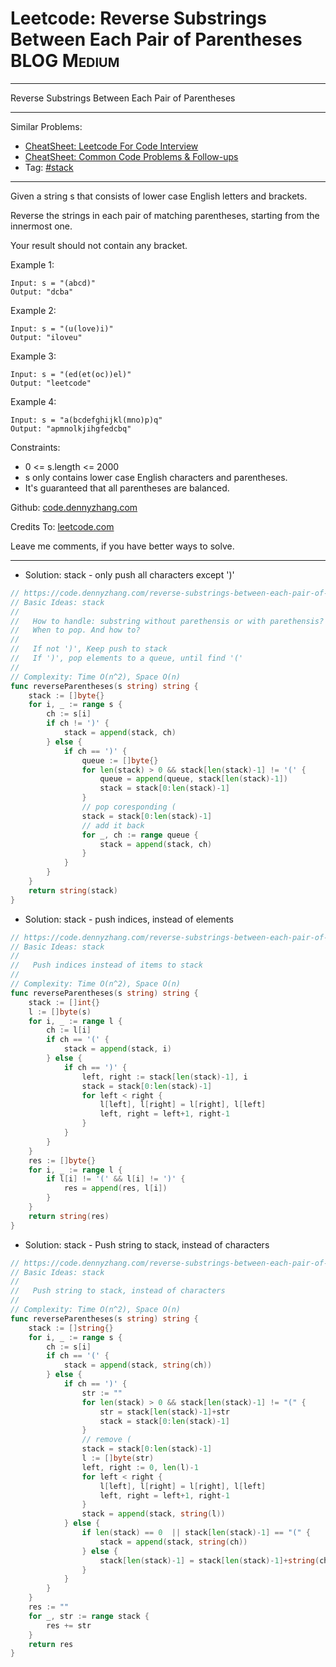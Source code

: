 * Leetcode: Reverse Substrings Between Each Pair of Parentheses :BLOG:Medium:
#+STARTUP: showeverything
#+OPTIONS: toc:nil \n:t ^:nil creator:nil d:nil
:PROPERTIES:
:type:     stack
:END:
---------------------------------------------------------------------
Reverse Substrings Between Each Pair of Parentheses
---------------------------------------------------------------------
#+BEGIN_HTML
<a href="https://github.com/dennyzhang/code.dennyzhang.com/tree/master/problems/reverse-substrings-between-each-pair-of-parentheses"><img align="right" width="200" height="183" src="https://www.dennyzhang.com/wp-content/uploads/denny/watermark/github.png" /></a>
#+END_HTML
Similar Problems:
- [[https://cheatsheet.dennyzhang.com/cheatsheet-leetcode-A4][CheatSheet: Leetcode For Code Interview]]
- [[https://cheatsheet.dennyzhang.com/cheatsheet-followup-A4][CheatSheet: Common Code Problems & Follow-ups]]
- Tag: [[https://code.dennyzhang.com/review-stack][#stack]]
---------------------------------------------------------------------
Given a string s that consists of lower case English letters and brackets. 

Reverse the strings in each pair of matching parentheses, starting from the innermost one.

Your result should not contain any bracket.
 
Example 1:
#+BEGIN_EXAMPLE
Input: s = "(abcd)"
Output: "dcba"
#+END_EXAMPLE

Example 2:
#+BEGIN_EXAMPLE
Input: s = "(u(love)i)"
Output: "iloveu"
#+END_EXAMPLE

Example 3:
#+BEGIN_EXAMPLE
Input: s = "(ed(et(oc))el)"
Output: "leetcode"
#+END_EXAMPLE

Example 4:
#+BEGIN_EXAMPLE
Input: s = "a(bcdefghijkl(mno)p)q"
Output: "apmnolkjihgfedcbq"
#+END_EXAMPLE
 
Constraints:

- 0 <= s.length <= 2000
- s only contains lower case English characters and parentheses.
- It's guaranteed that all parentheses are balanced.

Github: [[https://github.com/dennyzhang/code.dennyzhang.com/tree/master/problems/reverse-substrings-between-each-pair-of-parentheses][code.dennyzhang.com]]

Credits To: [[https://leetcode.com/problems/reverse-substrings-between-each-pair-of-parentheses/description/][leetcode.com]]

Leave me comments, if you have better ways to solve.
---------------------------------------------------------------------
- Solution: stack - only push all characters except ')'

#+BEGIN_SRC go
// https://code.dennyzhang.com/reverse-substrings-between-each-pair-of-parentheses
// Basic Ideas: stack
//
//   How to handle: substring without parethensis or with parethensis?
//   When to pop. And how to?
//
//   If not ')', Keep push to stack
//   If ')', pop elements to a queue, until find '('
//
// Complexity: Time O(n^2), Space O(n)
func reverseParentheses(s string) string {
    stack := []byte{}
    for i, _ := range s {
        ch := s[i]
        if ch != ')' {
            stack = append(stack, ch)
        } else {
            if ch == ')' {
                queue := []byte{}
                for len(stack) > 0 && stack[len(stack)-1] != '(' {
                    queue = append(queue, stack[len(stack)-1])
                    stack = stack[0:len(stack)-1] 
                }
                // pop coresponding (
                stack = stack[0:len(stack)-1]
                // add it back
                for _, ch := range queue {
                    stack = append(stack, ch)
                }
            }
        }
    }
    return string(stack)
}
#+END_SRC

- Solution: stack - push indices, instead of elements

#+BEGIN_SRC go
// https://code.dennyzhang.com/reverse-substrings-between-each-pair-of-parentheses
// Basic Ideas: stack
//
//   Push indices instead of items to stack
//
// Complexity: Time O(n^2), Space O(n)
func reverseParentheses(s string) string {
    stack := []int{}
    l := []byte(s)
    for i, _ := range l {
        ch := l[i]
        if ch == '(' {
            stack = append(stack, i)
        } else {
            if ch == ')' {
                left, right := stack[len(stack)-1], i
                stack = stack[0:len(stack)-1]
                for left < right {
                    l[left], l[right] = l[right], l[left]
                    left, right = left+1, right-1
                }
            }
        }
    }
    res := []byte{}
    for i, _ := range l {
        if l[i] != '(' && l[i] != ')' {
            res = append(res, l[i])
        }
    }
    return string(res)
}
#+END_SRC

- Solution: stack - Push string to stack, instead of characters

#+BEGIN_SRC go
// https://code.dennyzhang.com/reverse-substrings-between-each-pair-of-parentheses
// Basic Ideas: stack
//
//   Push string to stack, instead of characters
//
// Complexity: Time O(n^2), Space O(n)
func reverseParentheses(s string) string {
    stack := []string{}
    for i, _ := range s {
        ch := s[i]
        if ch == '(' {
            stack = append(stack, string(ch))
        } else {
            if ch == ')' {
                str := ""
                for len(stack) > 0 && stack[len(stack)-1] != "(" {
                    str = stack[len(stack)-1]+str
                    stack = stack[0:len(stack)-1]
                }
                // remove (
                stack = stack[0:len(stack)-1]
                l := []byte(str)
                left, right := 0, len(l)-1
                for left < right {
                    l[left], l[right] = l[right], l[left]
                    left, right = left+1, right-1
                }
                stack = append(stack, string(l))
            } else {
                if len(stack) == 0  || stack[len(stack)-1] == "(" {
                    stack = append(stack, string(ch))
                } else {
                    stack[len(stack)-1] = stack[len(stack)-1]+string(ch)
                }
            }
        }
    }
    res := ""
    for _, str := range stack {
        res += str
    }
    return res
}
#+END_SRC

#+BEGIN_HTML
<div style="overflow: hidden;">
<div style="float: left; padding: 5px"> <a href="https://www.linkedin.com/in/dennyzhang001"><img src="https://www.dennyzhang.com/wp-content/uploads/sns/linkedin.png" alt="linkedin" /></a></div>
<div style="float: left; padding: 5px"><a href="https://github.com/dennyzhang"><img src="https://www.dennyzhang.com/wp-content/uploads/sns/github.png" alt="github" /></a></div>
<div style="float: left; padding: 5px"><a href="https://www.dennyzhang.com/slack" target="_blank" rel="nofollow"><img src="https://www.dennyzhang.com/wp-content/uploads/sns/slack.png" alt="slack"/></a></div>
</div>
#+END_HTML
